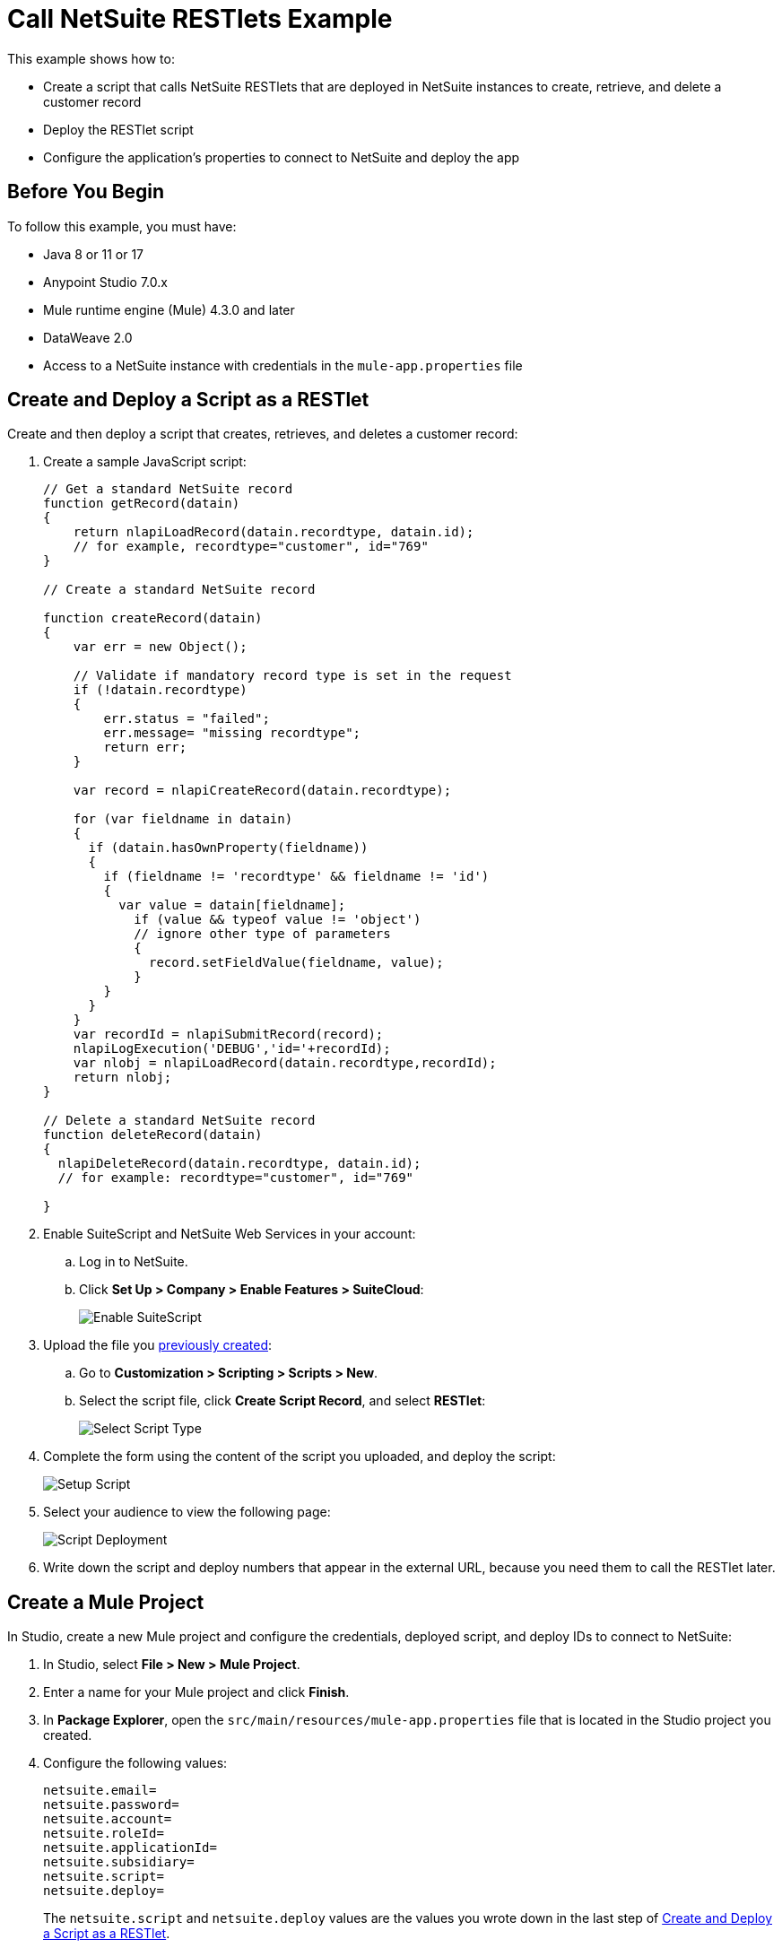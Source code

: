 = Call NetSuite RESTlets Example

This example shows how to:

* Create a script that calls NetSuite RESTlets that are deployed in NetSuite instances to create, retrieve, and delete a customer record
* Deploy the RESTlet script
* Configure the application's properties to connect to NetSuite and deploy the app

== Before You Begin

To follow this example, you must have:

* Java 8 or 11 or 17
* Anypoint Studio 7.0.x
* Mule runtime engine (Mule) 4.3.0 and later
* DataWeave 2.0
* Access to a NetSuite instance with credentials in the `mule-app.properties` file

[[deploy-a-script-as-restlet]]
== Create and Deploy a Script as a RESTlet

Create and then deploy a script that creates, retrieves, and deletes a customer record:

. Create a sample JavaScript script:
+
[source,javascript,linenums]
----
// Get a standard NetSuite record
function getRecord(datain)
{
    return nlapiLoadRecord(datain.recordtype, datain.id);
    // for example, recordtype="customer", id="769"
}

// Create a standard NetSuite record

function createRecord(datain)
{
    var err = new Object();

    // Validate if mandatory record type is set in the request
    if (!datain.recordtype)
    {
        err.status = "failed";
        err.message= "missing recordtype";
        return err;
    }

    var record = nlapiCreateRecord(datain.recordtype);

    for (var fieldname in datain)
    {
      if (datain.hasOwnProperty(fieldname))
      {
        if (fieldname != 'recordtype' && fieldname != 'id')
        {
          var value = datain[fieldname];
            if (value && typeof value != 'object')
            // ignore other type of parameters
            {
              record.setFieldValue(fieldname, value);
            }
        }
      }
    }
    var recordId = nlapiSubmitRecord(record);
    nlapiLogExecution('DEBUG','id='+recordId);
    var nlobj = nlapiLoadRecord(datain.recordtype,recordId);
    return nlobj;
}

// Delete a standard NetSuite record
function deleteRecord(datain)
{
  nlapiDeleteRecord(datain.recordtype, datain.id);
  // for example: recordtype="customer", id="769"

}
----
+
. Enable SuiteScript and NetSuite Web Services in your account:
.. Log in to NetSuite.
.. Click *Set Up > Company > Enable Features > SuiteCloud*:
+
image::netsuite-enable-suitescript.png[Enable SuiteScript]
+
. Upload the file you <<deploy-a-script-as-restlet,previously created>>:
.. Go to *Customization > Scripting > Scripts > New*.
.. Select the script file, click *Create Script Record*, and select *RESTlet*:
+
image::netsuite-script-type.png[Select Script Type]
+
. Complete the form using the content of the script you uploaded, and deploy the script:
+
image::netsuite-setup-script.png[Setup Script]
+
. Select your audience to view the following page:
+
image::netsuite-script-deployment.png[Script Deployment]
+
. Write down the script and deploy numbers that appear in the external URL, because you need them to call the RESTlet later.

== Create a Mule Project

In Studio, create a new Mule project and configure the credentials, deployed script, and deploy IDs to connect to NetSuite:

. In Studio, select *File > New > Mule Project*.
. Enter a name for your Mule project and click *Finish*.
. In *Package Explorer*, open the `src/main/resources/mule-app.properties` file that is located in the Studio project you created.
. Configure the following values:
+
[source,javascript,linenums]
----
netsuite.email=
netsuite.password=
netsuite.account=
netsuite.roleId=
netsuite.applicationId=
netsuite.subsidiary=
netsuite.script=
netsuite.deploy=
----
+
The `netsuite.script` and `netsuite.deploy` values are the values you wrote down in the last step of <<deploy-a-script-as-restlet,Create and Deploy a Script as a RESTlet>>.


[[add-connector-to-project]]
== Add the Connector to Your Mule Project

Add NetSuite Connector to your Mule project to automatically populate the XML code with the connector's namespace and schema location and add the required dependencies to the project's `pom.xml` file:

. In the *Mule Palette* view, click *(X) Search in Exchange*.
. In *Add Modules to Project*, type `netsuite` in the search field.
. Click the connector name in *Available modules*.
. Click *Add*.
. Click *Finish*.

== Create the App Flow

. In the Studio canvas, click *Configuration XML*.
. Delete all the contents after the line `<?xml version="1.0" encoding="UTF-8"?>`.
. Copy and paste the following XML after the line `<?xml version="1.0" encoding="UTF-8"?>`:
+
[source,xml,linenums]
----
<mule xmlns:netsuite-restlet="http://www.mulesoft.org/schema/mule/netsuite-restlet"
      xmlns:ee="http://www.mulesoft.org/schema/mule/ee/core"
      xmlns:http="http://www.mulesoft.org/schema/mule/http"
      xmlns="http://www.mulesoft.org/schema/mule/core"
      xmlns:doc="http://www.mulesoft.org/schema/mule/documentation"
      xmlns:xsi="http://www.w3.org/2001/XMLSchema-instance" xsi:schemaLocation="http://www.mulesoft.org/schema/mule/http http://www.mulesoft.org/schema/mule/http/current/mule-http.xsd http://www.mulesoft.org/schema/mule/core http://www.mulesoft.org/schema/mule/core/current/mule.xsd
http://www.mulesoft.org/schema/mule/ee/core http://www.mulesoft.org/schema/mule/ee/core/current/mule-ee.xsd
http://www.mulesoft.org/schema/mule/netsuite-restlet http://www.mulesoft.org/schema/mule/netsuite-restlet/current/mule-netsuite-restlet.xsd">
	<configuration-properties file="mule-app.properties" doc:name="Configuration properties"/>
	<http:listener-config name="HTTP_Listener_config" doc:name="HTTP Listener config" >
		<http:listener-connection host="0.0.0.0" port="8081" />
	</http:listener-config>
	<netsuite-restlet:rest-config name="NetSuite_Rest_config" doc:name="NetSuite Rest config" >
		<netsuite-restlet:restlet-token-connection
				consumerKey="${netsuite.consumerKey}"
				consumerSecret="${netsuite.consumerSecret}"
				tokenId="${netsuite.tokenId}"
				tokenSecret="${netsuite.tokenSecret}"
				account="${netsuite.account}"
				readTimeout="${netsuite.readTimeout}"
				connectionTimeout="${netsuite.connectTimeout}"/>
	</netsuite-restlet:rest-config>
	<flow name="html-form-flow">
        <http:listener config-ref="HTTP_Listener_config" path="/" doc:name="/"/>
        <parse-template location="form.html" doc:name="Parse Template"/>
    </flow>
    <flow name="restletGet">
        <http:listener config-ref="HTTP_Listener_config" path="/get" doc:name="/get"/>
        <ee:transform doc:name="Transform GET Input" >
			<ee:message >
				<ee:set-payload ><![CDATA[%dw 2.0
output application/java
---
{
    "id": attributes.queryParams.id,
    "recordtype": attributes.queryParams.recordtype
}]]></ee:set-payload>
			</ee:message>
		</ee:transform>
        <netsuite-restlet:call-restlet-get config-ref="NetSuite_Rest_config" script="${netsuite.script}" deploy="${netsuite.deploy}" doc:name="Call RESTlet (GET)" />
        <ee:transform doc:name="to JSON" >
			<ee:message >
				<ee:set-payload ><![CDATA[%dw 2.0
output application/json
---
payload]]></ee:set-payload>
			</ee:message>
		</ee:transform>
        <logger level="INFO" doc:name="Logger"/>
    </flow>
    <flow name="restletPost">
        <http:listener config-ref="HTTP_Listener_config" path="/post" doc:name="/post"/>
        <ee:transform doc:name="Transform POST Input" >
			<ee:message >
				<ee:set-payload ><![CDATA[%dw 2.0
output application/java
---
payload]]></ee:set-payload>
			</ee:message>
		</ee:transform>
        <netsuite-restlet:call-restlet-post config-ref="NetSuite_Rest_config" deploy="${netsuite.deploy}" script="${netsuite.script}" doc:name="NetSuite RESTlet (POST)"/>
        <ee:transform doc:name="to JSON" >
			<ee:message >
				<ee:set-payload ><![CDATA[%dw 2.0
output application/json
---
payload]]></ee:set-payload>
			</ee:message>
		</ee:transform>
        <logger level="INFO" doc:name="Logger"/>
    </flow>
    <flow name="restletDelete">
        <http:listener config-ref="HTTP_Listener_config" path="/delete" doc:name="/delete"/>
        <ee:transform doc:name="Transform DELETE Input" >
			<ee:message >
				<ee:set-payload ><![CDATA[%dw 2.0
output application/java
---
{
    "id": attributes.queryParams.id,
    "recordtype": attributes.queryParams.'recordtype'
}]]></ee:set-payload>
			</ee:message>
		</ee:transform>
        <netsuite-restlet:call-restlet-delete config-ref="NetSuite_Rest_config" deploy="${netsuite.deploy}" script="${netsuite.script}" doc:name="NetSuite RESTlet (DELETE)"/>
        <set-payload value="Record deleted successfully" doc:name="Set Payload"/>
        <logger  level="INFO" doc:name="Logger"/>
    </flow>
	</mule>
----
+
. Save the project.

=== About the Flows

. The `html-form` flow renders the HTML form with a `parseTemplate` component:
+
image::netsuite-html-form-flow.png[Flow HMTL Form]
+
. The `restletGet` flow calls the GET function of a RESTlet:
+
image::netsuite-restlet-get.png[Flow HMTL Form]
+
. The `restletPost` flow calls the POST function of a RESTlet:
+
image::netsuite-restlet-post.png[Flow Processor 1]
+
. The `restletDelete` flow calls the DELETE function of a RESTlet:
+
image::netsuite-restlet-delete.png[Flow Processor 1]

== Run the App

 Run, deploy, and verify the app:

. Click *Global Elements* at the base of the project's canvas.
. In *Global Configuration Elements*, select *NetSuite Rest config* and click *Edit*.
. Click *Test Connection* to ensure there is connectivity with the sandbox.
+
A success message appears:
+
image::netsuite-demo-connection-test.png[Test Connection]
. Click the project name in *Package Explorer* and click *Run > Run As > Mule Application*. +
In the console, look for the message `Mule is up and kicking` to verify that the application started successfully.
. Open a browser and access the URL `+http://localhost:8081+`. +
You can see that the application deployed:
+
image::netsuite-demo-main-page.png[App Index]

== See Also

* xref:connectors::introduction/introduction-to-anypoint-connectors.adoc[Introduction to Anypoint Connectors]
* xref:index.adoc[NetSuite Connector Overview]
* xref:netsuite-restlet-connector-reference.adoc[NetSuite Connector Reference]
* https://help.mulesoft.com[MuleSoft Help Center]
